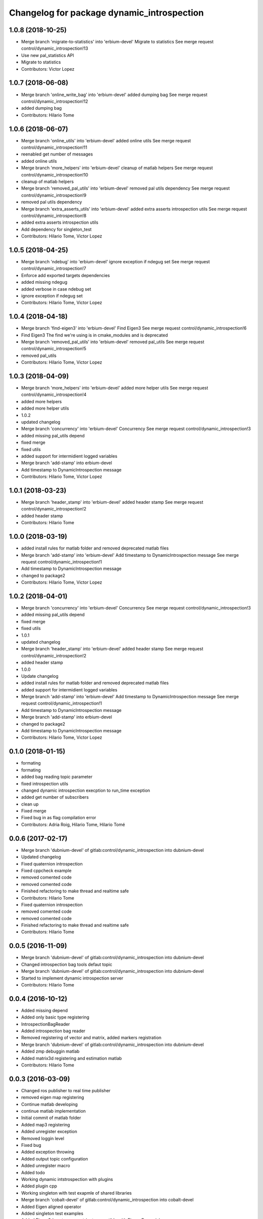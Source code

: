 ^^^^^^^^^^^^^^^^^^^^^^^^^^^^^^^^^^^^^^^^^^^
Changelog for package dynamic_introspection
^^^^^^^^^^^^^^^^^^^^^^^^^^^^^^^^^^^^^^^^^^^

1.0.8 (2018-10-25)
------------------
* Merge branch 'migrate-to-statistics' into 'erbium-devel'
  Migrate to statistics
  See merge request control/dynamic_introspection!13
* Use new pal_statistics API
* Migrate to statistics
* Contributors: Victor Lopez

1.0.7 (2018-06-08)
------------------
* Merge branch 'online_write_bag' into 'erbium-devel'
  added dumping bag
  See merge request control/dynamic_introspection!12
* added dumping bag
* Contributors: Hilario Tome

1.0.6 (2018-06-07)
------------------
* Merge branch 'online_utils' into 'erbium-devel'
  added online utils
  See merge request control/dynamic_introspection!11
* reenabled get number of messages
* added online utils
* Merge branch 'more_helpers' into 'erbium-devel'
  cleanup of matlab helpers
  See merge request control/dynamic_introspection!10
* cleanup of matlab helpers
* Merge branch 'removed_pal_utils' into 'erbium-devel'
  removed pal utils dependency
  See merge request control/dynamic_introspection!9
* removed pal utils dependency
* Merge branch 'extra_asserts_utils' into 'erbium-devel'
  added extra asserts introspection utils
  See merge request control/dynamic_introspection!8
* added extra asserts introspection utils
* Add dependency for singleton_test
* Contributors: Hilario Tome, Victor Lopez

1.0.5 (2018-04-25)
------------------
* Merge branch 'ndebug' into 'erbium-devel'
  ignore exception if ndegug set
  See merge request control/dynamic_introspection!7
* Enforce add exported targets dependencies
* added missing ndegug
* added verbose in case ndebug set
* ignore exception if ndegug set
* Contributors: Hilario Tome, Victor Lopez

1.0.4 (2018-04-18)
------------------
* Merge branch 'find-eigen3' into 'erbium-devel'
  Find Eigen3
  See merge request control/dynamic_introspection!6
* Find Eigen3
  The find we're using is in cmake_modules and is deprecated
* Merge branch 'removed_pal_utils' into 'erbium-devel'
  removed pal_utils
  See merge request control/dynamic_introspection!5
* removed pal_utils
* Contributors: Hilario Tome, Victor Lopez

1.0.3 (2018-04-09)
------------------
* Merge branch 'more_helpers' into 'erbium-devel'
  added more helper utils
  See merge request control/dynamic_introspection!4
* added more helpers
* added more helper utils
* 1.0.2
* updated changelog
* Merge branch 'concurrency' into 'erbium-devel'
  Concurrency
  See merge request control/dynamic_introspection!3
* added missing pal_utils depend
* fixed merge
* fixed utils
* added support for intermidient logged variables
* Merge branch 'add-stamp' into erbium-devel
* Add timestamp to DynamicIntrospection message
* Contributors: Hilario Tome, Victor Lopez

1.0.1 (2018-03-23)
------------------
* Merge branch 'header_stamp' into 'erbium-devel'
  added header stamp
  See merge request control/dynamic_introspection!2
* added header stamp
* Contributors: Hilario Tome

1.0.0 (2018-03-19)
------------------
* added install rules for matlab folder and removed deprecated matlab files
* Merge branch 'add-stamp' into 'erbium-devel'
  Add timestamp to DynamicIntrospection message
  See merge request control/dynamic_introspection!1
* Add timestamp to DynamicIntrospection message
* changed to package2
* Contributors: Hilario Tome, Victor Lopez

1.0.2 (2018-04-01)
------------------
* Merge branch 'concurrency' into 'erbium-devel'
  Concurrency
  See merge request control/dynamic_introspection!3
* added missing pal_utils depend
* fixed merge
* fixed utils
* 1.0.1
* updated changelog
* Merge branch 'header_stamp' into 'erbium-devel'
  added header stamp
  See merge request control/dynamic_introspection!2
* added header stamp
* 1.0.0
* Update changelog
* added install rules for matlab folder and removed deprecated matlab files
* added support for intermidient logged variables
* Merge branch 'add-stamp' into 'erbium-devel'
  Add timestamp to DynamicIntrospection message
  See merge request control/dynamic_introspection!1
* Add timestamp to DynamicIntrospection message
* Merge branch 'add-stamp' into erbium-devel
* changed to package2
* Add timestamp to DynamicIntrospection message
* Contributors: Hilario Tome, Victor Lopez

0.1.0 (2018-01-15)
------------------
* formating
* formating
* added bag reading topic parameter
* fixed introspection utils
* changed dynamic introspection execption to run_time exception
* added get number of subscribers
* clean up
* Fixed merge
* Fixed bug in as flag compilation error
* Contributors: Adria Roig, Hilario Tome, Hilario Tomé

0.0.6 (2017-02-17)
------------------
* Merge branch 'dubnium-devel' of gitlab:control/dynamic_introspection into dubnium-devel
* Updated changelog
* Fixed quaternion introspection
* Fixed cppcheck example
* removed comented code
* removed comented code
* Finished refactoring to make thread and realtime safe
* Contributors: Hilario Tome

* Fixed quaternion introspection
* removed comented code
* removed comented code
* Finished refactoring to make thread and realtime safe
* Contributors: Hilario Tome

0.0.5 (2016-11-09)
------------------
* Merge branch 'dubnium-devel' of gitlab:control/dynamic_introspection into dubnium-devel
* Changed introspection bag tools defaut topic
* Merge branch 'dubnium-devel' of gitlab:control/dynamic_introspection into dubnium-devel
* Started to implement dynamic introspection server
* Contributors: Hilario Tome

0.0.4 (2016-10-12)
------------------
* Added missing depend
* Added only basic type registering
* IntrospectionBagReader
* Added introspection bag reader
* Removed registering of vector and matrix, added markers registration
* Merge branch 'dubnium-devel' of gitlab:control/dynamic_introspection into dubnium-devel
* Added zmp debuggin matlab
* Added matrix3d registering and estimation matlab
* Contributors: Hilario Tome

0.0.3 (2016-03-09)
------------------
* Changed ros publisher to real time publisher
* removed eigen map registering
* Continue matlab developing
* continue matlab implementation
* Initial commit of matlab folder
* Added map3 registering
* Added unregister exception
* Removed loggin level
* Fixed bug
* Added exception throwing
* Added output topic configuration
* Added unregister macro
* Added todo
* Working dynamic intstrospection with plugins
* Added plugin cpp
* Working singleton with test exapmle of shared libraries
* Merge branch 'cobalt-devel' of gitlab:control/dynamic_introspection into cobalt-devel
* Added Eigen aligned operator
* Added singleton test examples
* Added Eigen 3d vector support (not compatible with Eigen::Dynamic)
* Contributors: Hilario Tome

0.0.2 (2015-06-10)
------------------
* Added license and documentation
* Contributors: Hilario Tome

0.0.1 (2015-05-26)
------------------
* Added install targets
* Added Eigen deps
* removed printing message from multiple plot
* Multiplot working for online trajectory generation
* Topic plotting working
* Added multiple figure plotting python script
* Added python sript to read test bag, and pydev project
* Added bag to dynamic introspection
* Initial commit
* Contributors: Hilario Tome
